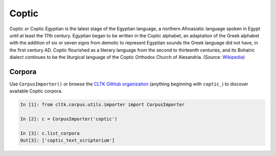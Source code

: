 Coptic
******
Coptic or Coptic Egyptian is the latest stage of the Egyptian language, a northern Afroasiatic language spoken in Egypt until at least the 17th century. Egyptian began to be written in the Coptic alphabet, an adaptation of the Greek alphabet with the addition of six or seven signs from demotic to represent Egyptian sounds the Greek language did not have, in the first century AD. Coptic flourished as a literary language from the second to thirteenth centuries, and its Bohairic dialect continues to be the liturgical language of the Coptic Orthodox Church of Alexandria. (Source: `Wikipedia <https://en.wikipedia.org/wiki/Coptic_language>`_)

Corpora
=======

Use ``CorpusImporter()`` or browse the `CLTK GitHub organization <https://github.com/cltk>`_ (anything beginning with ``coptic_``) to discover available Coptic corpora.

.. code-block:: python

   In [1]: from cltk.corpus.utils.importer import CorpusImporter

   In [2]: c = CorpusImporter('coptic')

   In [3]: c.list_corpora
   Out[3]: ['coptic_text_scriptorium']

